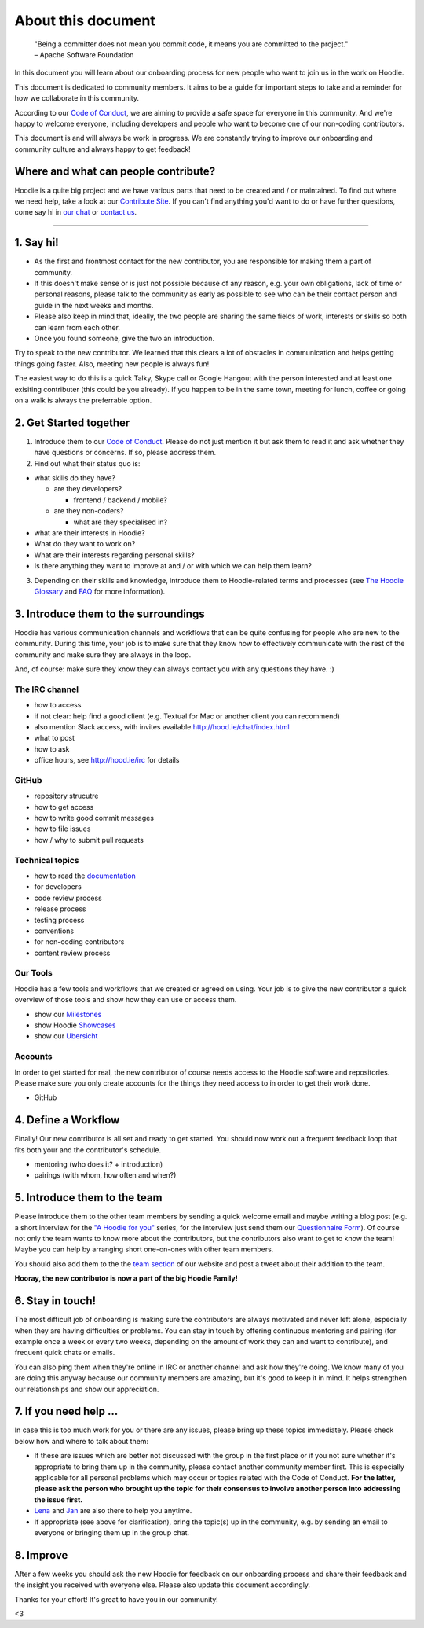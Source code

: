 About this document
-------------------

    | "Being a committer does not mean you commit code, it means you are
      committed to the project."
    | – Apache Software Foundation

In this document you will learn about our onboarding process for new
people who want to join us in the work on Hoodie.

This document is dedicated to community members. It aims to be a guide
for important steps to take and a reminder for how we collaborate in
this community.

According to our `Code of
Conduct <http://hood.ie/code-of-conduct.html>`__, we are aiming to
provide a safe space for everyone in this community. And we're happy to
welcome everyone, including developers and people who want to become one
of our non-coding contributors.

This document is and will always be work in progress. We are constantly
trying to improve our onboarding and community culture and always happy
to get feedback!

Where and what can people contribute?
~~~~~~~~~~~~~~~~~~~~~~~~~~~~~~~~~~~~~

Hoodie is a quite big project and we have various parts that need to be
created and / or maintained. To find out where we need help, take a look
at our `Contribute Site <http://hood.ie/contribute/>`__. If you can't
find anything you'd want to do or have further questions, come say hi in
`our chat <http://hood.ie/chat/index.html>`__ or `contact
us <http://hood.ie/contact/>`__.

--------------

1. Say hi!
~~~~~~~~~~

-  As the first and frontmost contact for the new contributor, you are
   responsible for making them a part of community.
-  If this doesn't make sense or is just not possible because of any
   reason, e.g. your own obligations, lack of time or personal reasons,
   please talk to the community as early as possible to see who can be
   their contact person and guide in the next weeks and months.
-  Please also keep in mind that, ideally, the two people are sharing
   the same fields of work, interests or skills so both can learn from
   each other.
-  Once you found someone, give the two an introduction.

Try to speak to the new contributor. We learned that this clears a lot
of obstacles in communication and helps getting things going faster.
Also, meeting new people is always fun!

The easiest way to do this is a quick Talky, Skype call or Google
Hangout with the person interested and at least one exisiting
contributer (this could be you already). If you happen to be in the same
town, meeting for lunch, coffee or going on a walk is always the
preferrable option.

2. Get Started together
~~~~~~~~~~~~~~~~~~~~~~~

1. Introduce them to our `Code of
   Conduct <http://hood.ie/code-of-conduct/>`__. Please do not just
   mention it but ask them to read it and ask whether they have
   questions or concerns. If so, please address them.
2. Find out what their status quo is:

-  what skills do they have?

   -  are they developers?

      -  frontend / backend / mobile?

   -  are they non-coders?

      -  what are they specialised in?

-  what are their interests in Hoodie?
-  What do they want to work on?
-  What are their interests regarding personal skills?
-  Is there anything they want to improve at and / or with which we can
   help them learn?

3. Depending on their skills and knowledge, introduce them to
   Hoodie-related terms and processes (see `The Hoodie
   Glossary <../hoodieverse/glossary.html>`__ and
   `FAQ <http://faq.hood.ie/>`__ for more information).

3. Introduce them to the surroundings
~~~~~~~~~~~~~~~~~~~~~~~~~~~~~~~~~~~~~

Hoodie has various communication channels and workflows that can be
quite confusing for people who are new to the community. During this
time, your job is to make sure that they know how to effectively
communicate with the rest of the community and make sure they are always
in the loop.

And, of course: make sure they know they can always contact you with any
questions they have. :)

The IRC channel
^^^^^^^^^^^^^^^

-  how to access
-  if not clear: help find a good client (e.g. Textual for Mac or
   another client you can recommend)
-  also mention Slack access, with invites available
   `http://hood.ie/chat/index.html <here>`__
-  what to post
-  how to ask
-  office hours, see `http://hood.ie/irc <IRC%20page>`__ for details

GitHub
^^^^^^

-  repository strucutre
-  how to get access
-  how to write good commit messages
-  how to file issues
-  how / why to submit pull requests

Technical topics
^^^^^^^^^^^^^^^^

-  how to read the `documentation <../>`__
-  for developers
-  code review process
-  release process
-  testing process
-  conventions
-  for non-coding contributors
-  content review process

Our Tools
^^^^^^^^^

Hoodie has a few tools and workflows that we created or agreed on using.
Your job is to give the new contributor a quick overview of those tools
and show how they can use or access them.

-  show our `Milestones <http://gr2m.github.io/milestones/>`__
-  show Hoodie `Showcases <http://hood.ie/intro/#showcases>`__
-  show our `Ubersicht <http://espy.github.io/ubersicht/#hoodiehq>`__

Accounts
^^^^^^^^

In order to get started for real, the new contributor of course needs
access to the Hoodie software and repositories. Please make sure you
only create accounts for the things they need access to in order to get
their work done.

-  GitHub

4. Define a Workflow
~~~~~~~~~~~~~~~~~~~~

Finally! Our new contributor is all set and ready to get started. You
should now work out a frequent feedback loop that fits both your and the
contributor's schedule.

-  mentoring (who does it? + introduction)
-  pairings (with whom, how often and when?)

5. Introduce them to the team
~~~~~~~~~~~~~~~~~~~~~~~~~~~~~

Please introduce them to the other team members by sending a quick
welcome email and maybe writing a blog post (e.g. a short interview for
the `"A Hoodie for
you" <http://blog.hood.ie/category/a-hoodie-for-you/>`__ series, for the
interview just send them our `Questionnaire
Form <https://docs.google.com/forms/d/144uyYfrX1onnXiWV5wbA3qC_eOoUImolNaMXPdgDWMc/viewform>`__).
Of course not only the team wants to know more about the contributors,
but the contributors also want to get to know the team! Maybe you can
help by arranging short one-on-ones with other team members.

You should also add them to the the `team
section <http://hood.ie/community/#community>`__ of our website and post
a tweet about their addition to the team.

**Hooray, the new contributor is now a part of the big Hoodie Family!**

6. Stay in touch!
~~~~~~~~~~~~~~~~~

The most difficult job of onboarding is making sure the contributors are
always motivated and never left alone, especially when they are having
difficulties or problems. You can stay in touch by offering continuous
mentoring and pairing (for example once a week or every two weeks,
depending on the amount of work they can and want to contribute), and
frequent quick chats or emails.

You can also ping them when they're online in IRC or another channel and
ask how they're doing. We know many of you are doing this anyway because
our community members are amazing, but it's good to keep it in mind. It
helps strengthen our relationships and show our appreciation.

7. If you need help …
~~~~~~~~~~~~~~~~~~~~~

In case this is too much work for you or there are any issues, please
bring up these topics immediately. Please check below how and where to
talk about them:

-  If these are issues which are better not discussed with the group in
   the first place or if you not sure whether it's appropriate to bring
   them up in the community, please contact another community member
   first. This is especially applicable for all personal problems which
   may occur or topics related with the Code of Conduct. **For the
   latter, please ask the person who brought up the topic for their
   consensus to involve another person into addressing the issue
   first.**
-  `Lena <https://twitter.com/lrnrd>`__ and
   `Jan <https://twitter.com/janl>`__ are also there to help you
   anytime.
-  If appropriate (see above for clarification), bring the topic(s) up
   in the community, e.g. by sending an email to everyone or bringing
   them up in the group chat.

8. Improve
~~~~~~~~~~

After a few weeks you should ask the new Hoodie for feedback on our
onboarding process and share their feedback and the insight you received
with everyone else. Please also update this document accordingly.

Thanks for your effort! It's great to have you in our community!

<3
